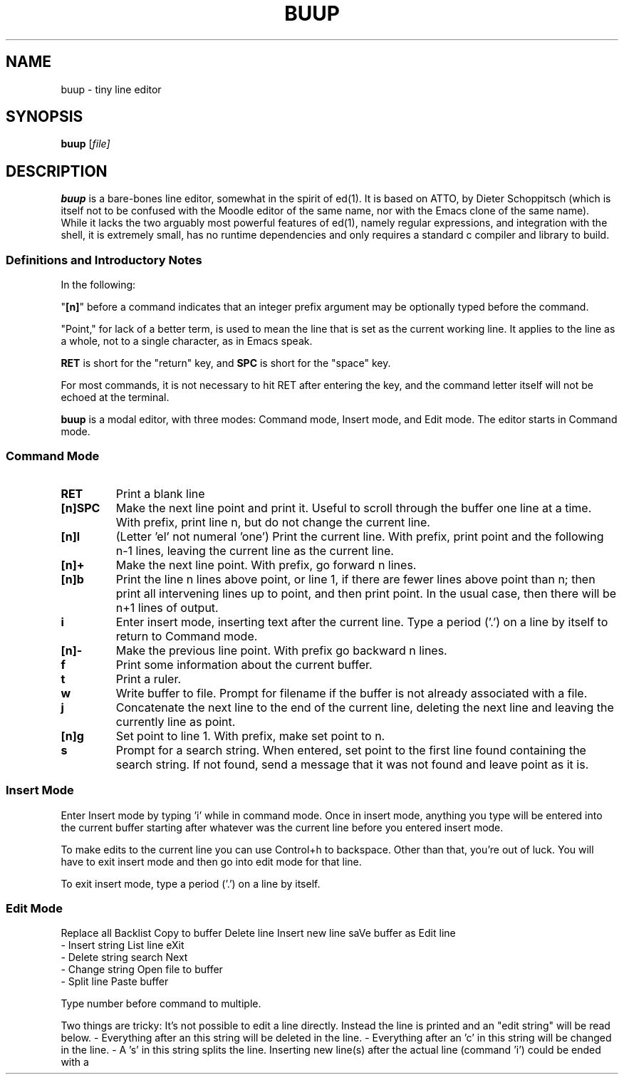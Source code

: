 .TH BUUP 1

.SH NAME
buup \- tiny line editor

.SH SYNOPSIS
.B buup
[\fIfile\fI]

.SH DESCRIPTION
.B buup
is a bare-bones line editor, somewhat in the spirit of ed(1).  It is based on
ATTO, by Dieter Schoppitsch (which is itself not to be confused with the Moodle
editor of the same name, nor with the Emacs clone of the same name). While it
lacks the two arguably most powerful features of ed(1), namely regular
expressions, and integration with the shell, it is extremely small, has no
runtime dependencies and only requires a standard c compiler and library to
build.

.SS Definitions and Introductory Notes
In the following:

"\fB[n]\fP" before a command indicates that an integer prefix argument may be
optionally typed before the command.

"Point," for lack of a better term, is used to mean the line that is set as the
current working line. It applies to the line as a whole, not to a single
character, as in Emacs speak.

\fBRET\fP is short for the "return" key, and \fBSPC\fP is short for the "space"
key.

For most commands, it is not necessary to hit RET after entering the key, and
the command letter itself will not be echoed at the terminal.

.B buup
is a modal editor, with three modes: Command mode, Insert mode, and Edit mode.
The editor starts in Command mode.
.SS Command Mode

.TP
.B RET
Print a blank line

.TP
.B [n]SPC
Make the next line point and print it. Useful to scroll
through the buffer one line at a time. With prefix, print line n,
but do not change the current line.

.TP
.B [n]l
(Letter 'el' not numeral 'one') Print the current line. With prefix,
print point and the following n-1 lines, leaving
the current line as the current line.

.TP
.B [n]+
Make the next line point. With prefix, go forward n lines.

.TP
.B [n]b
Print the line n lines above point, or line 1, if there
are fewer lines above point than n; then print all intervening
lines up to point, and then print point. In the usual case, then
there will be n+1 lines of output.

.TP
.B i
Enter insert mode, inserting text after the current line. Type a
period ('.') on a line by itself to return to Command mode.

.TP
.B [n]-
Make the previous line point. With prefix go backward n lines.

.TP
.B f
Print some information about the current buffer.

.TP
.B t
Print a ruler.

.TP
.B w
Write buffer to file. Prompt for filename if the buffer
is not already associated with a file.

.TP
.B j
Concatenate the next line to the end of the current line, deleting
the next line and leaving the currently line as point.

.TP
.B [n]g
Set point to line 1. With prefix, make set point to n.

.TP
.B s
Prompt for a search string. When entered, set point to
the first line found containing the search string. If not
found, send a message that it was not found and leave point
as it is.


.SS Insert Mode

Enter Insert mode by typing 'i' while in command mode. Once
in insert mode, anything you type will be entered into the
current buffer starting after whatever was the current line
before you entered insert mode.

To make edits to the current line you can use Control+h to
backspace. Other than that, you're out of luck. You will
have to exit insert mode and then go into edit mode for that
line.

To exit insert mode, type a period ('.') on a line by itself.


.SS Edit Mode


Replace all
Backlist
Copy to buffer
Delete line         Insert new line       saVe buffer as
Edit line    
  - Insert string   List line             eXit
  - Delete string   search Next
  - Change string   Open file to buffer
  - Split line      Paste buffer

Type number before command to multiple.

Two things are tricky: It's not possible to edit a line directly. Instead the
line is printed and an "edit string" will be read below. - Everything after an
'i' in this string will be inserted in the line. - Everything after an 'd' in
this string will be deleted in the line. - Everything after an 'c' in this
string will be changed in the line. - A 's' in this string splits the line.
Inserting new line(s) after the actual line (command 'i') could be ended with a
'.' in a line itself.
